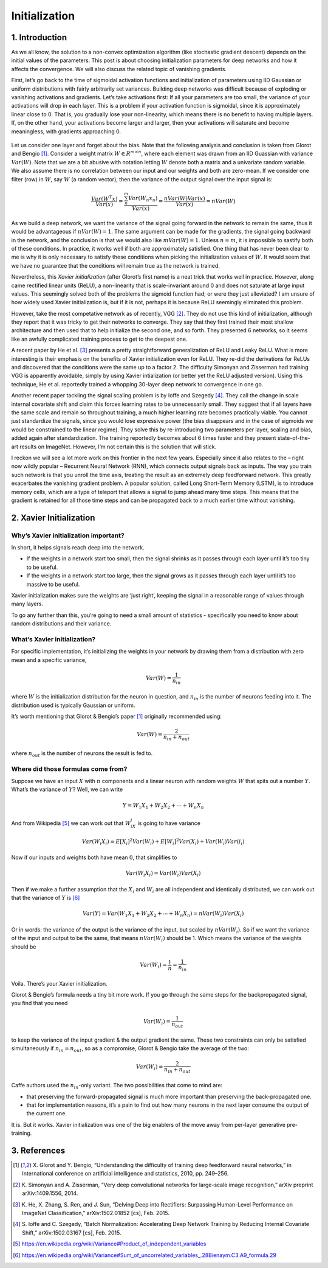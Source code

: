 ==============
Initialization
==============


1. Introduction
===============

As we all know, the solution to a non-convex optimization algorithm (like stochastic gradient descent)
depends on the initial values of the parameters. This post is about choosing initialization parameters
for deep networks and how it affects the convergence. We will also discuss the related topic of
vanishing gradients.


First, let’s go back to the time of sigmoidal activation functions and initialization of parameters
using IID Gaussian or uniform distributions with fairly arbitrarily set variances. Building deep
networks was difficult because of exploding or vanishing activations and gradients. Let’s take
activations first: If all your parameters are too small, the variance of your activations will drop in
each layer. This is a problem if your activation function is sigmoidal, since it is approximately
linear close to 0. That is, you gradually lose your non-linearity, which means there is no benefit to
having multiple layers. If, on the other hand, your activations become larger and larger, then your
activations will saturate and become meaningless, with gradients approaching 0.


.. figure:: pics/activation-functions.svg

Let us consider one layer and forget about the bias. Note that the following analysis and conclusion
is taken from Glorot and Bengio [1]_. Consider a weight matrix :math:`W \in R^{m×n}`, where each element
was drawn from an IID Guassian with variance :math:`Var(W)`. Note that we are a bit abusive with notation
letting :math:`W` denote both a matrix and a univariate random variable. We also assume there is no
correlation between our input and our weights and both are zero-mean. If we consider one filter (row)
in :math:`W`, say :math:`W` (a random vector), then the variance of the output signal over the input
signal is:

.. math::

    \frac{Var(W^{T}x)}{Var(x)} =
    \frac{\sum_{n}^{m}Var(W_{n}x_{n})}{Var(x)} =
    \frac{nVar(W)Var(x)}{Var(x)} =
    nVar(W)


As we build a deep network, we want the variance of the signal going forward in the network to remain
the same, thus it would be advantageous if :math:`nVar(W)=1`. The same argument can be made for the
gradients, the signal going backward in the network, and the conclusion is that we would also
like :math:`mVar(W)=1`. Unless :math:`n=m`, it is impossible to sastify both of these conditions. In
practice, it works well if both are approximately satisfied. One thing that has never been clear to me
is why it is only necessary to satisfy these conditions when picking the initialization values of :math:`W`.
It would seem that we have no guarantee that the conditions will remain true as the network is trained.

Nevertheless, this *Xavier initialization* (after Glorot’s first name) is a neat trick that works well
in practice. However, along came rectified linear units (ReLU), a non-linearity that is scale-invariant
around 0 and does not saturate at large input values. This seemingly solved both of the problems the
sigmoid function had; or were they just alleviated? I am unsure of how widely used Xavier initialization
is, but if it is not, perhaps it is because ReLU seemingly eliminated this problem.


However, take the most competative network as of recently, VGG [2]_. They do not use this kind of
initialization, although they report that it was tricky to get their networks to converge. They say that
they first trained their most shallow architecture and then used that to help initialize the second one,
and so forth. They presented 6 networks, so it seems like an awfully complicated training process to
get to the deepest one.

A recent paper by He et al. [3]_ presents a pretty straightforward generalization of ReLU and Leaky ReLU.
What is more interesting is their emphasis on the benefits of Xavier initialization even for ReLU. They
re-did the derivations for ReLUs and discovered that the conditions were the same up to a factor 2.
The difficulty Simonyan and Zisserman had training VGG is apparently avoidable, simply by using Xavier
intialization (or better yet the ReLU adjusted version). Using this technique, He et al. reportedly trained
a whopping 30-layer deep network to convergence in one go.

Another recent paper tackling the signal scaling problem is by Ioffe and Szegedy [4]_. They call the change
in scale internal covariate shift and claim this forces learning rates to be unnecessarily small. They
suggest that if all layers have the same scale and remain so throughout training, a much higher learning
rate becomes practically viable. You cannot just standardize the signals, since you would lose expressive
power (the bias disappears and in the case of sigmoids we would be constrained to the linear regime).
They solve this by re-introducing two parameters per layer, scaling and bias, added again after
standardization. The training reportedly becomes about 6 times faster and they present state-of-the-art
results on ImageNet. However, I’m not certain this is the solution that will stick.

I reckon we will see a lot more work on this frontier in the next few years. Especially since it also
relates to the – right now wildly popular – Recurrent Neural Network (RNN), which connects output signals
back as inputs. The way you train such network is that you unroll the time axis, treating the result as an
extremely deep feedforward network. This greatly exacerbates the vanishing gradient problem. A popular
solution, called Long Short-Term Memory (LSTM), is to introduce memory cells, which are a type of teleport
that allows a signal to jump ahead many time steps. This means that the gradient is retained for all those
time steps and can be propagated back to a much earlier time without vanishing.



2. Xavier Initialization
========================

Why’s Xavier initialization important?
--------------------------------------

In short, it helps signals reach deep into the network.

* If the weights in a network start too small, then the signal shrinks as it passes through each layer until
  it’s too tiny to be useful.
* If the weights in a network start too large, then the signal grows as it passes through each layer until
  it’s too massive to be useful.

Xavier initialization makes sure the weights are ‘just right’, keeping the signal in a reasonable range of
values through many layers.

To go any further than this, you’re going to need a small amount of statistics - specifically you need to
know about random distributions and their variance.

What’s Xavier initialization?
-----------------------------

For specific implementation, it’s initializing the weights in your network by drawing them from a distribution
with zero mean and a specific variance,

.. math::

    Var(W) = \frac{1}{n_{in}}

where :math:`W` is the initialization distribution for the neuron in question, and :math:`n_{in}` is the
number of neurons feeding into it. The distribution used is typically Gaussian or uniform.

It’s worth mentioning that Glorot & Bengio’s paper [1]_ originally recommended using:

.. math::

    Var(W) = \frac{2}{n_{in} + n_{out}}

where :math:`n_{out}` is the number of neurons the result is fed to.


Where did those formulas come from?
-----------------------------------

Suppose we have an input :math:`X` with :math:`n` components and a linear neuron with random weights :math:`W`
that spits out a number :math:`Y`. What’s the variance of :math:`Y`? Well, we can write

.. math::

    Y=W_1 X_1+W_2 X_2+⋯+W_n X_n

And from Wikipedia [5]_ we can work out that :math:`W_iX_i` is going to have variance

.. math::

    Var(W_i X_i)=E[X_i]^2Var(W_i)+E[W_i]^2Var(X_i)+Var(W_i)Var(i_i)

Now if our inputs and weights both have mean :math:`0`, that simplifies to

.. math::

    Var(W_i X_i)=Var(W_i)Var(X_i)

Then if we make a further assumption that the :math:`X_i` and :math:`W_i` are all independent and identically
distributed, we can work out that the variance of :math:`Y` is [6]_

.. math::

    Var(Y)=Var(W_1 X_1+W_2 X_2+⋯+W_n X_n)=nVar(W_i)Var(X_i)

Or in words: the variance of the output is the variance of the input, but scaled by :math:`nVar(W_i)`. So if
we want the variance of the input and output to be the same, that means :math:`nVar(W_i)` should be 1. Which
means the variance of the weights should be

.. math::

    Var(W_i)= \frac{1}{n}= \frac{1}{n_{in}}

Voila. There’s your Xavier initialization.

Glorot & Bengio’s formula needs a tiny bit more work. If you go through the same steps for the backpropagated
signal, you find that you need

.. math::

    Var(W_i)=\frac{1}{n_{out}}

to keep the variance of the input gradient & the output gradient the same. These two constraints can only be
satisfied simultaneously if :math:`n_{in}=n_{out}`, so as a compromise, Glorot & Bengio take the average of
the two:

.. math::

    Var(W_i)=\frac{2}{n_{in}+n_{out}}

Caffe authors used the :math:`n_{in}`-only variant. The two possibilities that come to mind are:

* that preserving the forward-propagated signal is much more important than preserving the back-propagated
  one.
* that for implementation reasons, it’s a pain to find out how many neurons in the next layer consume the
  output of the current one.

It is. But it works. Xavier initialization was one of the big enablers of the move away from per-layer
generative pre-training.

3. References
=============

.. [1] X. Glorot and Y. Bengio, “Understanding the difficulty of training deep feedforward neural
       networks,” in International conference on artificial intelligence and statistics, 2010, pp.
       249–256.
.. [2] K. Simonyan and A. Zisserman, “Very deep convolutional networks for large-scale image
       recognition,” arXiv preprint arXiv:1409.1556, 2014.
.. [3] K. He, X. Zhang, S. Ren, and J. Sun, “Delving Deep into Rectifiers: Surpassing Human-Level
       Performance on ImageNet Classification,” arXiv:1502.01852 [cs], Feb. 2015.
.. [4] S. Ioffe and C. Szegedy, “Batch Normalization: Accelerating Deep Network Training by Reducing
       Internal Covariate Shift,” arXiv:1502.03167 [cs], Feb. 2015.
.. [5] https://en.wikipedia.org/wiki/Variance#Product_of_independent_variables
.. [6] https://en.wikipedia.org/wiki/Variance#Sum_of_uncorrelated_variables_.28Bienaym.C3.A9_formula.29